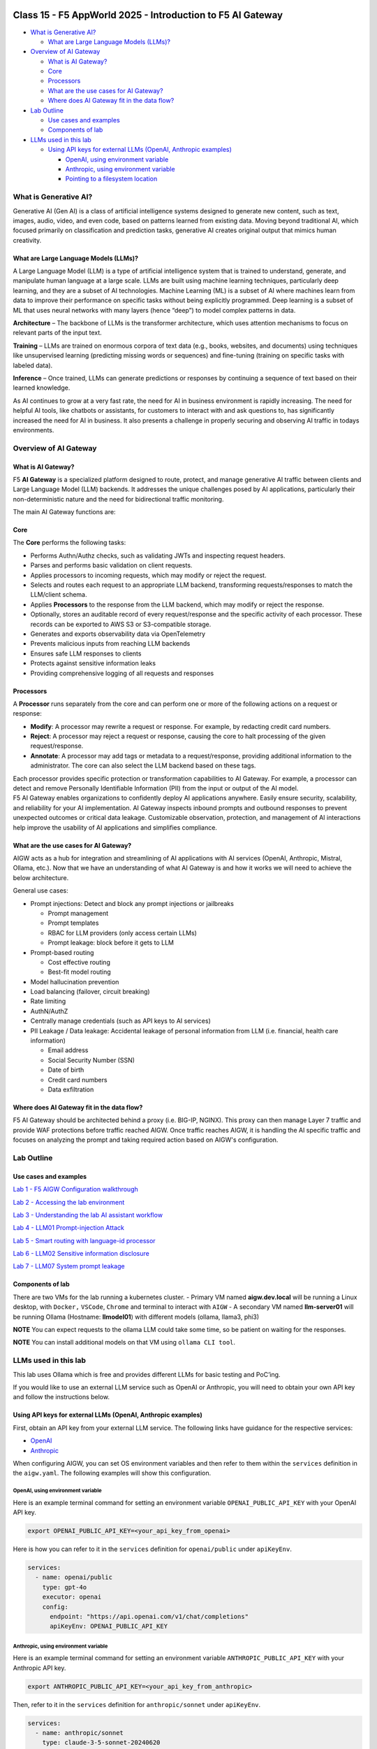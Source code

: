 .. image:: ./images/darkbanner.png

Class 15 - F5 AppWorld 2025 - Introduction to F5 AI Gateway
===========================================================

-  `What is Generative AI? <#what-is-generative-ai>`__

   -  `What are Large Language Models
      (LLMs)? <#what-are-large-language-models-llms>`__

-  `Overview of AI Gateway <#overview-of-ai-gateway>`__

   -  `What is AI Gateway? <#what-is-ai-gateway>`__
   -  `Core <#core>`__
   -  `Processors <#processors>`__
   -  `What are the use cases for AI
      Gateway? <#what-are-the-use-cases-for-ai-gateway>`__
   -  `Where does AI Gateway fit in the data
      flow? <#where-does-ai-gateway-fit-in-the-data-flow>`__

-  `Lab Outline <#lab-outline>`__

   -  `Use cases and examples <#use-cases-and-examples>`__
   -  `Components of lab <#components-of-lab>`__

-  `LLMs used in this lab <#llms-used-in-this-lab>`__

   -  `Using API keys for external LLMs (OpenAI, Anthropic
      examples) <#using-api-keys-for-external-llms-openai-anthropic-examples>`__

      -  `OpenAI, using environment
         variable <#openai-using-environment-variable>`__
      -  `Anthropic, using environment
         variable <#anthropic-using-environment-variable>`__
      -  `Pointing to a filesystem
         location <#pointing-to-a-filesystem-location>`__

What is Generative AI?
----------------------

Generative AI (Gen AI) is a class of artificial intelligence systems
designed to generate new content, such as text, images, audio, video,
and even code, based on patterns learned from existing data. Moving beyond traditional
AI, which focused primarily on classification and prediction tasks,
generative AI creates original output that mimics human creativity.

What are Large Language Models (LLMs)?
^^^^^^^^^^^^^^^^^^^^^^^^^^^^^^^^^^^^^^

A Large Language Model (LLM) is a type of artificial intelligence system
that is trained to understand, generate, and manipulate human language
at a large scale. LLMs are built using machine learning techniques,
particularly deep learning, and they are a subset of AI technologies.
Machine Learning (ML) is a subset of AI where machines learn from data
to improve their performance on specific tasks without being explicitly
programmed. Deep learning is a subset of ML that uses neural networks
with many layers (hence “deep”) to model complex patterns in data.

**Architecture** – The backbone of LLMs is the transformer architecture,
which uses attention mechanisms to focus on relevant parts of the input
text.

**Training** – LLMs are trained on enormous corpora of text data (e.g.,
books, websites, and documents) using techniques like unsupervised
learning (predicting missing words or sequences) and fine-tuning
(training on specific tasks with labeled data).

**Inference** – Once trained, LLMs can generate predictions or responses
by continuing a sequence of text based on their learned knowledge.

As AI continues to grow at a very fast rate, the need for AI in business
environment is rapidly increasing. The need for helpful AI tools, like
chatbots or assistants, for customers to interact with and ask questions to,
has significantly increased the need for AI in business. It also
presents a challenge in properly securing and observing AI traffic in
todays environments.

Overview of AI Gateway
----------------------

What is AI Gateway?
^^^^^^^^^^^^^^^^^^^

F5 **AI Gateway** is a specialized platform designed to route, protect,
and manage generative AI traffic between clients and Large Language
Model (LLM) backends. It addresses the unique challenges posed by AI
applications, particularly their non-deterministic nature and the need
for bidirectional traffic monitoring.

The main AI Gateway functions are:

Core
^^^^

The **Core** performs the following tasks:

-  Performs Authn/Authz checks, such as validating JWTs and inspecting
   request headers.
-  Parses and performs basic validation on client requests.
-  Applies processors to incoming requests, which may modify or reject
   the request.
-  Selects and routes each request to an appropriate LLM backend,
   transforming requests/responses to match the LLM/client schema.
-  Applies **Processors** to the response from the LLM backend, which may
   modify or reject the response.
-  Optionally, stores an auditable record of every request/response and
   the specific activity of each processor. These records can be
   exported to AWS S3 or S3-compatible storage.
-  Generates and exports observability data via OpenTelemetry
-  Prevents malicious inputs from reaching LLM backends
-  Ensures safe LLM responses to clients
-  Protects against sensitive information leaks
-  Providing comprehensive logging of all requests and responses

Processors
^^^^^^^^^^

A **Processor** runs separately from the core and can perform one or more of
the following actions on a request or response:

-  **Modify**: A processor may rewrite a request or response. For
   example, by redacting credit card numbers.
-  **Reject**: A processor may reject a request or response, causing the
   core to halt processing of the given request/response.
-  **Annotate**: A processor may add tags or metadata to a
   request/response, providing additional information to the
   administrator. The core can also select the LLM backend based on
   these tags.

| Each processor provides specific protection or transformation
  capabilities to AI Gateway. For example, a processor can detect and
  remove Personally Identifiable Information (PII) from the input or
  output of the AI model.
| F5 AI Gateway enables organizations to confidently deploy AI
  applications anywhere. Easily ensure security, scalability, and
  reliability for your AI implementation. AI Gateway inspects inbound
  prompts and outbound responses to prevent unexpected outcomes or
  critical data leakage. Customizable observation, protection, and
  management of AI interactions help improve the usability of AI
  applications and simplifies compliance.

What are the use cases for AI Gateway?
^^^^^^^^^^^^^^^^^^^^^^^^^^^^^^^^^^^^^^

AIGW acts as a hub for integration and streamlining of AI applications
with AI services (OpenAI, Anthropic, Mistral, Ollama, etc.). Now that we
have an understanding of what AI Gateway is and how it works we will
need to achieve the below architecture.

General use cases:

-  Prompt injections: Detect and block any prompt injections or
   jailbreaks

   -  Prompt management
   -  Prompt templates
   -  RBAC for LLM providers (only access certain LLMs)
   -  Prompt leakage: block before it gets to LLM

-  Prompt-based routing

   -  Cost effective routing
   -  Best-fit model routing

-  Model hallucination prevention
-  Load balancing (failover, circuit breaking)
-  Rate limiting
-  AuthN/AuthZ
-  Centrally manage credentials (such as API keys to AI services)
-  PII Leakage / Data leakage: Accidental leakage of personal
   information from LLM (i.e. financial, health care information)

   -  Email address
   -  Social Security Number (SSN)
   -  Date of birth
   -  Credit card numbers
   -  Data exfiltration

Where does AI Gateway fit in the data flow?
^^^^^^^^^^^^^^^^^^^^^^^^^^^^^^^^^^^^^^^^^^^

| |AIGW archi|
| F5 AI Gateway should be architected behind a proxy (i.e. BIG-IP,
  NGINX). This proxy can then manage Layer 7 traffic and provide WAF
  protections before traffic reached AIGW. Once traffic reaches AIGW, it
  is handling the AI specific traffic and focuses on analyzing the
  prompt and taking required action based on AIGW's configuration.

Lab Outline
-----------

Use cases and examples
^^^^^^^^^^^^^^^^^^^^^^

`Lab 1 - F5 AIGW Configuration walkthrough <lab1/lab1.html>`__

`Lab 2 - Accessing the lab environment <lab2/lab2.html>`__

`Lab 3 - Understanding the lab AI assistant workflow <lab3/lab3.html>`__

`Lab 4 - LLM01 Prompt-injection Attack <lab4/lab4.html>`__

`Lab 5 - Smart routing with language-id processor <lab5/lab5.html>`__

`Lab 6 - LLM02 Sensitive information disclosure <lab6/lab6.html>`__

`Lab 7 - LLM07 System prompt leakage <lab7/lab7.html>`__

Components of lab
^^^^^^^^^^^^^^^^^

There are two VMs for the lab running a kubernetes cluster.
- Primary VM named **aigw.dev.local** will be running a Linux desktop, with ``Docker,`` ``VSCode``, ``Chrome`` and terminal to interact with ``AIGW``
- A secondary VM named **llm-server01** will be running Ollama (Hostname: **llmodel01**) with different models (ollama, llama3, phi3)

**NOTE** You can expect requests to the ollama LLM could take some time, so be patient on waiting for the responses.

**NOTE** You can install additional models on that VM using ``ollama CLI tool``.

LLMs used in this lab
---------------------

This lab uses Ollama which is free and provides different LLMs for basic
testing and PoC’ing.

If you would like to use an external LLM service such as OpenAI or
Anthropic, you will need to obtain your own API key and follow the
instructions below.

Using API keys for external LLMs (OpenAI, Anthropic examples)
^^^^^^^^^^^^^^^^^^^^^^^^^^^^^^^^^^^^^^^^^^^^^^^^^^^^^^^^^^^^^

First, obtain an API key from your external LLM service. The following
links have guidance for the respective services:

- `OpenAI <https://help.openai.com/en/articles/4936850-where-do-i-find-my-openai-api-key>`__
- `Anthropic <https://docs.anthropic.com/en/api/getting-started>`__

When configuring AIGW, you can set OS environment variables and then
refer to them within the ``services`` definition in the ``aigw.yaml``.
The following examples will show this configuration.

OpenAI, using environment variable
~~~~~~~~~~~~~~~~~~~~~~~~~~~~~~~~~~

Here is an example terminal command for setting an environment variable
``OPENAI_PUBLIC_API_KEY`` with your OpenAI API key.

.. code:: shell

   export OPENAI_PUBLIC_API_KEY=<your_api_key_from_openai>

Here is how you can refer to it in the ``services`` definition for
``openai/public`` under ``apiKeyEnv``.

.. code:: yaml

   services:
     - name: openai/public
       type: gpt-4o
       executor: openai
       config:
         endpoint: "https://api.openai.com/v1/chat/completions"
         apiKeyEnv: OPENAI_PUBLIC_API_KEY

Anthropic, using environment variable
~~~~~~~~~~~~~~~~~~~~~~~~~~~~~~~~~~~~~

Here is an example terminal command for setting an environment variable
``ANTHROPIC_PUBLIC_API_KEY`` with your Anthropic API key.

.. code:: shell

   export ANTHROPIC_PUBLIC_API_KEY=<your_api_key_from_anthropic>

Then, refer to it in the ``services`` definition for
``anthropic/sonnet`` under ``apiKeyEnv``.

.. code:: yaml

   services:
     - name: anthropic/sonnet
       type: claude-3-5-sonnet-20240620
       executor: anthropic
       config:
         anthropicVersion: 2023-06-01
         apiKeyEnv: ANTHROPIC_PUBLIC_API_KEY

Pointing to a filesystem location
~~~~~~~~~~~~~~~~~~~~~~~~~~~~~~~~~

You can also point to a location on the filesystem instead of using an
environment variable.

.. code:: shell

   mkdir /etc/secret
   echo "your_api_key_from_openai" > /etc/secret/openai

Then, refer to this path and file using a ``secrets`` definition under
``config`` as shown below.

.. code:: yaml

   services:
     - name: openai/public
       type: gpt-4o
       executor: openai
       config:
         endpoint: "https://api.openai.com/v1/chat/completions"
         secrets:
           - source: File
             meta:
               path: /etc/secret
             targets:
               apiKey: openai

`Click here to proceed to Lab 1 <lab1/lab1.html>`__

.. |AIGW archi| image:: ./images/aigw-arch.png

.. image:: ./images/darkbanner.png
